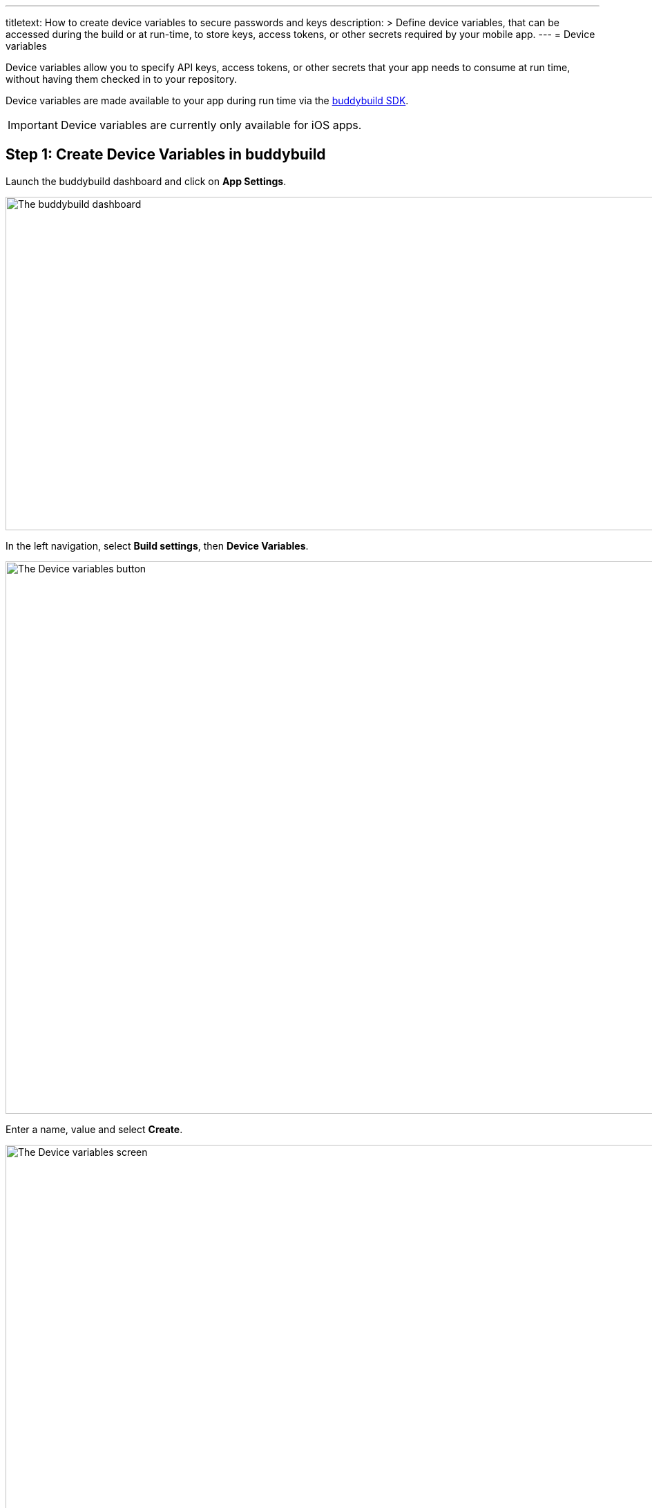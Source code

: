 ---
titletext: How to create device variables to secure passwords and keys
description: >
  Define device variables, that can be accessed during the build or at
  run-time, to store keys, access tokens, or other secrets required by
  your mobile app.
---
= Device variables

Device variables allow you to specify API keys, access tokens, or other
secrets that your app needs to consume at run time, without having them
checked in to your repository.

Device variables are made available to your app during run time via the
link:../../sdk/README.adoc[buddybuild SDK].

[IMPORTANT]
===========
Device variables are currently only available for iOS apps.
===========


[[step1]]
== Step 1: Create Device Variables in buddybuild

Launch the buddybuild dashboard and click on **App Settings**.

image:../img/Builds---Settings.png["The buddybuild dashboard", 1500, 483]

In the left navigation, select **Build settings**, then **Device
Variables**.

image:../img/Settings---Device-variables---menu.png["The Device variables
button", 1500, 800]

Enter a name, value and select **Create**.

image:../img/Settings---Device-variables.png["The Device variables screen",
1500, 556]

Buddybuild securely embeds your variable into the app when it is built
next. Your variable is consumable via the buddybuild SDK.


== Step 2: Consuming the variable

To consume the variable in your build, substitute the name of your
device variable where applicable (see example below).

[source,swift]
----
let accessToken = BuddyBuildSDK.valueForDeviceKey("Facebook_Token")
----

[source,objectivec]
----
NSString* accessToken = [BuddyBuildSDK valueForDeviceKey:@"Facebook_Token"];
----

That's it! For more details, refer to our link:../../sdk/api.adoc[SDK API
guide].

If you want to consume your variables from within your build instead,
follow the link:environment_variables.adoc[Environment Variables] guide.
